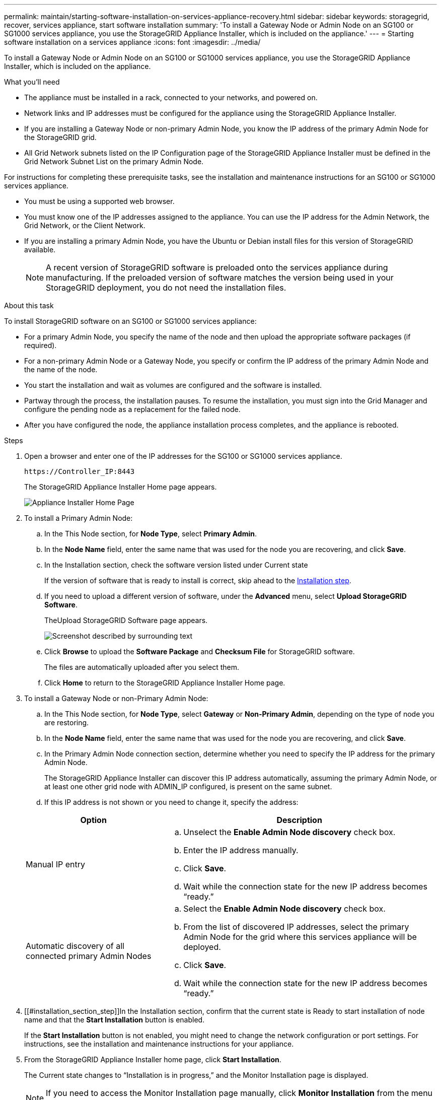---
permalink: maintain/starting-software-installation-on-services-appliance-recovery.html
sidebar: sidebar
keywords: storagegrid, recover, services appliance, start software installation
summary: 'To install a Gateway Node or Admin Node on an SG100 or SG1000 services appliance, you use the StorageGRID Appliance Installer, which is included on the appliance.'
---
= Starting software installation on a services appliance
:icons: font
:imagesdir: ../media/

[.lead]
To install a Gateway Node or Admin Node on an SG100 or SG1000 services appliance, you use the StorageGRID Appliance Installer, which is included on the appliance.

.What you'll need

* The appliance must be installed in a rack, connected to your networks, and powered on.
* Network links and IP addresses must be configured for the appliance using the StorageGRID Appliance Installer.
* If you are installing a Gateway Node or non-primary Admin Node, you know the IP address of the primary Admin Node for the StorageGRID grid.
* All Grid Network subnets listed on the IP Configuration page of the StorageGRID Appliance Installer must be defined in the Grid Network Subnet List on the primary Admin Node.

For instructions for completing these prerequisite tasks, see the installation and maintenance instructions for an SG100 or SG1000 services appliance.

* You must be using a supported web browser.
* You must know one of the IP addresses assigned to the appliance. You can use the IP address for the Admin Network, the Grid Network, or the Client Network.
* If you are installing a primary Admin Node, you have the Ubuntu or Debian install files for this version of StorageGRID available.
+
NOTE: A recent version of StorageGRID software is preloaded onto the services appliance during manufacturing. If the preloaded version of software matches the version being used in your StorageGRID deployment, you do not need the installation files.

.About this task

To install StorageGRID software on an SG100 or SG1000 services appliance:

* For a primary Admin Node, you specify the name of the node and then upload the appropriate software packages (if required).
* For a non-primary Admin Node or a Gateway Node, you specify or confirm the IP address of the primary Admin Node and the name of the node.
* You start the installation and wait as volumes are configured and the software is installed.
* Partway through the process, the installation pauses. To resume the installation, you must sign into the Grid Manager and configure the pending node as a replacement for the failed node.
* After you have configured the node, the appliance installation process completes, and the appliance is rebooted.

.Steps

. Open a browser and enter one of the IP addresses for the SG100 or SG1000 services appliance.
+
`+https://Controller_IP:8443+`
+
The StorageGRID Appliance Installer Home page appears.
+
image::../media/services_appliance_installer_gateway_node.png[Appliance Installer Home Page]

. To install a Primary Admin Node:
 .. In the This Node section, for *Node Type*, select *Primary Admin*.
 .. In the *Node Name* field, enter the same name that was used for the node you are recovering, and click *Save*.
 .. In the Installation section, check the software version listed under Current state
+
If the version of software that is ready to install is correct, skip ahead to the <<installation_section_step,Installation step>>.

 .. If you need to upload a different version of software, under the *Advanced* menu, select *Upload StorageGRID Software*.
+
TheUpload StorageGRID Software page appears.
+
image::../media/upload_sw_for_pa_on_sga1000.png[Screenshot described by surrounding text]

 .. Click *Browse* to upload the *Software Package* and *Checksum File* for StorageGRID software.
+
The files are automatically uploaded after you select them.

 .. Click *Home* to return to the StorageGRID Appliance Installer Home page.
. To install a Gateway Node or non-Primary Admin Node:
 .. In the This Node section, for *Node Type*, select *Gateway* or *Non-Primary Admin*, depending on the type of node you are restoring.
 .. In the *Node Name* field, enter the same name that was used for the node you are recovering, and click *Save*.
 .. In the Primary Admin Node connection section, determine whether you need to specify the IP address for the primary Admin Node.
+
The StorageGRID Appliance Installer can discover this IP address automatically, assuming the primary Admin Node, or at least one other grid node with ADMIN_IP configured, is present on the same subnet.

 .. If this IP address is not shown or you need to change it, specify the address:

+
[cols="1a,2a" options="header"]
|===
| Option| Description
|Manual IP entry
|.. Unselect the *Enable Admin Node discovery* check box.
 .. Enter the IP address manually.
 .. Click *Save*.
 .. Wait while the connection state for the new IP address becomes "`ready.`"

|Automatic discovery of all connected primary Admin Nodes
|.. Select the *Enable Admin Node discovery* check box.
 .. From the list of discovered IP addresses, select the primary Admin Node for the grid where this services appliance will be deployed.
 .. Click *Save*.
 .. Wait while the connection state for the new IP address becomes "`ready.`"
|===
. [[#installation_section_step]]In the Installation section, confirm that the current state is Ready to start installation of node name and that the *Start Installation* button is enabled.
+
If the *Start Installation* button is not enabled, you might need to change the network configuration or port settings. For instructions, see the installation and maintenance instructions for your appliance.

. From the StorageGRID Appliance Installer home page, click *Start Installation*.
+
The Current state changes to "`Installation is in progress,`" and the Monitor Installation page is displayed.
+
NOTE: If you need to access the Monitor Installation page manually, click *Monitor Installation* from the menu bar.

.Related information

xref:../sg100-1000/index.adoc[SG100 & SG1000 services appliances]
